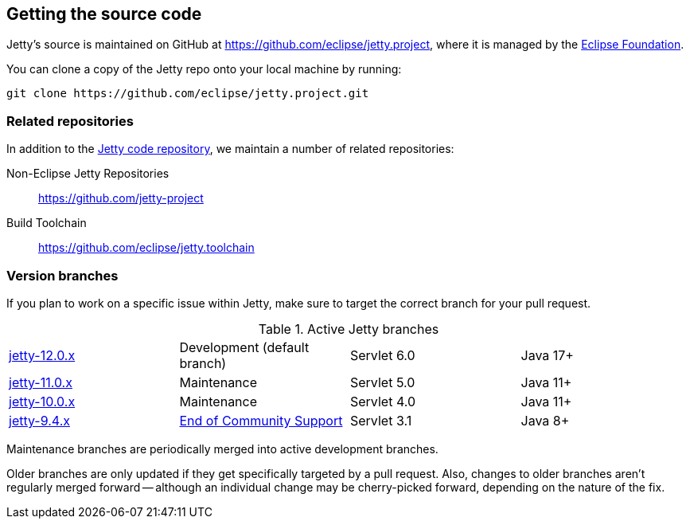 //
// ========================================================================
// Copyright (c) 1995 Mort Bay Consulting Pty Ltd and others.
//
// This program and the accompanying materials are made available under the
// terms of the Eclipse Public License v. 2.0 which is available at
// https://www.eclipse.org/legal/epl-2.0, or the Apache License, Version 2.0
// which is available at https://www.apache.org/licenses/LICENSE-2.0.
//
// SPDX-License-Identifier: EPL-2.0 OR Apache-2.0
// ========================================================================
//

[[cg-source]]
== Getting the source code

Jetty's source is maintained on GitHub at https://github.com/eclipse/jetty.project, where it is managed by the http://github.com/eclipse/[Eclipse Foundation].

You can clone a copy of the Jetty repo onto your local machine by running:

----
git clone https://github.com/eclipse/jetty.project.git
----

[[cg-source-repositories]]
=== Related repositories

In addition to the https://github.com/eclipse/jetty.project[Jetty code repository], we maintain a number of related repositories:

Non-Eclipse Jetty Repositories:: https://github.com/jetty-project
Build Toolchain:: https://github.com/eclipse/jetty.toolchain

[[cg-source-branches]]
=== Version branches
If you plan to work on a specific issue within Jetty, make sure to target the correct branch for your pull request.

.Active Jetty branches
[cols="4"]
|===
| https://github.com/eclipse/jetty.project/tree/jetty-12.0.x[jetty-12.0.x] | Development (default branch) | Servlet 6.0 | Java 17+
| https://github.com/eclipse/jetty.project/tree/jetty-11.0.x[jetty-11.0.x] | Maintenance | Servlet 5.0 | Java 11+
| https://github.com/eclipse/jetty.project/tree/jetty-10.0.x[jetty-10.0.x] | Maintenance | Servlet 4.0 | Java 11+
| https://github.com/eclipse/jetty.project/tree/jetty-9.4.x[jetty-9.4.x] | link:https://github.com/eclipse/jetty.project/issues/7958[End of Community Support] | Servlet 3.1 | Java 8+
|===

Maintenance branches are periodically merged into active development branches.

Older branches are only updated if they get specifically targeted by a pull request.
Also, changes to older branches aren't regularly merged forward -- although an individual change may be cherry-picked forward, depending on the nature of the fix.
